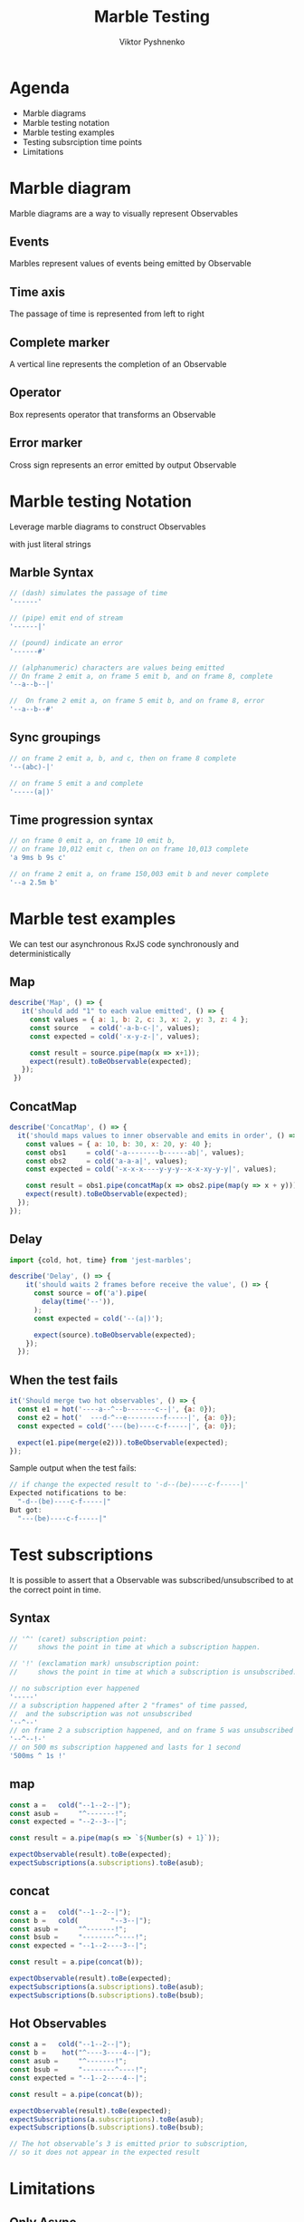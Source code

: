#+Title: Marble Testing
#+Author: Viktor Pyshnenko
#+Email: viktor.pyshnenko@jivygroup.com

#+OPTIONS: reveal_center:t reveal_progress:t reveal_history:t reveal_control:t
#+OPTIONS: reveal_rolling_links:t reveal_keyboard:t reveal_overview:t num:nil
#+OPTIONS: reveal_width:1200 reveal_height:800
#+OPTIONS: toc:nil
#+REVEAL_MARGIN: 0.1
#+REVEAL_MIN_SCALE: 0.5
#+REVEAL_MAX_SCALE: 2.5
#+REVEAL_TRANS: cube
#+REVEAL_THEME: solarized
#+REVEAL_HLEVEL: 1
#+REVEAL_HEAD_PREAMBLE: <meta name="description" content="Org-Reveal Introduction.">
#+REVEAL_POSTAMBLE: <p> Created by yjwen. </p>
#+REVEAL_PLUGINS: (markdown notes highlight)
#+REVEAL_EXTRA_CSS: ./local.css
#+REVEAL_TITLE_SLIDE_BACKGROUND: ./images/title_bg.png


* Agenda
:PROPERTIES:
:CUSTOM_ID: agenda
:END:
- Marble diagrams
- Marble testing notation
- Marble testing examples
- Testing subsrciption time points
- Limitations

* Marble diagram
:PROPERTIES:
:CUSTOM_ID: marble_diagram
:END:
Marble diagrams are a way to visually represent Observables
** Events
:PROPERTIES:
:CUSTOM_ID: marble_event
:END:
Marbles represent values of events being emitted by Observable
[[./images/diagram_events.png]]
** Time axis
:PROPERTIES:
:CUSTOM_ID: marble_time_axis
:END:
The passage of time is represented from left to right
[[./images/diagram_time_axis.png]]
** Complete marker
:PROPERTIES:
:CUSTOM_ID: marble_complete
:END:
A vertical line represents the completion of an Observable
[[./images/diagram_complete.png]]
** Operator
:PROPERTIES:
:CUSTOM_ID: marble_operator
:END:
Box represents operator that transforms an Observable
[[./images/diagram_operator.png]]
** Error marker
:PROPERTIES:
:CUSTOM_ID: marble_error
:END:
Cross sign represents an error emitted by output Observable
[[./images/diagram_error.png]]
* Marble testing Notation
:PROPERTIES:
:CUSTOM_ID: notation
:END:
Leverage marble diagrams to construct Observables

with just literal strings
** Marble Syntax
:PROPERTIES:
:CUSTOM_ID: marble_syntax
:END:
#+BEGIN_SRC js
// (dash) simulates the passage of time
'------'

// (pipe) emit end of stream
'------|'

// (pound) indicate an error
'------#'

// (alphanumeric) characters are values being emitted
// On frame 2 emit a, on frame 5 emit b, and on frame 8, complete
'--a--b--|'

//  On frame 2 emit a, on frame 5 emit b, and on frame 8, error
'--a--b--#'
#+END_SRC
** Sync groupings
:PROPERTIES:
:CUSTOM_ID: sync groupings
:END:
#+BEGIN_SRC js
// on frame 2 emit a, b, and c, then on frame 8 complete
'--(abc)-|'

// on frame 5 emit a and complete
'-----(a|)'
#+END_SRC
** Time progression syntax
:PROPERTIES:
:CUSTOM_ID: time_progression_syntax
:END:
#+BEGIN_SRC js
// on frame 0 emit a, on frame 10 emit b, 
// on frame 10,012 emit c, then on on frame 10,013 complete 
'a 9ms b 9s c'

// on frame 2 emit a, on frame 150,003 emit b and never complete 
'--a 2.5m b'
#+END_SRC
* Marble test examples
:PROPERTIES:
:CUSTOM_ID: examples
:END:
We can test our asynchronous RxJS code synchronously and deterministically
** Map
:PROPERTIES:
:CUSTOM_ID: example_map
:END:
#+BEGIN_SRC js
 describe('Map', () => {
    it('should add "1" to each value emitted', () => {
      const values = { a: 1, b: 2, c: 3, x: 2, y: 3, z: 4 };
      const source   = cold('-a-b-c-|', values);
      const expected = cold('-x-y-z-|', values);

      const result = source.pipe(map(x => x+1));
      expect(result).toBeObservable(expected);
    });
  })
#+END_SRC
** ConcatMap
:PROPERTIES:
:CUSTOM_ID: example_concatmap
:END:
#+BEGIN_SRC js
  describe('ConcatMap', () => {
    it('should maps values to inner observable and emits in order', () => {
      const values = { a: 10, b: 30, x: 20, y: 40 };
      const obs1     = cold('-a--------b------ab|', values);
      const obs2     = cold('a-a-a|', values);
      const expected = cold('-x-x-x----y-y-y--x-x-xy-y-y|', values);

      const result = obs1.pipe(concatMap(x => obs2.pipe(map(y => x + y))));
      expect(result).toBeObservable(expected);
    });
  });
#+END_SRC
** Delay
:PROPERTIES:
:CUSTOM_ID: example_delay
:END:
#+BEGIN_SRC js
import {cold, hot, time} from 'jest-marbles';

describe('Delay', () => {
    it('should waits 2 frames before receive the value', () => {
      const source = of('a').pipe(
        delay(time('--')),
      );
      const expected = cold('--(a|)');

      expect(source).toBeObservable(expected);
    });
  });
#+END_SRC
** When the test fails
:PROPERTIES:
:CUSTOM_ID: example_fail
:END:
#+BEGIN_SRC js
it('Should merge two hot observables', () => {
  const e1 = hot('----a--^--b-------c--|', {a: 0});
  const e2 = hot('  ---d-^--e---------f-----|', {a: 0});
  const expected = cold('---(be)----c-f-----|', {a: 0});

  expect(e1.pipe(merge(e2))).toBeObservable(expected);
});
#+END_SRC
Sample output when the test fails:
#+BEGIN_SRC js
// if change the expected result to '-d--(be)----c-f-----|'
Expected notifications to be:
  "-d--(be)----c-f-----|"
But got:
  "---(be)----c-f-----|"
#+END_SRC

* Test subscriptions
:PROPERTIES:
:CUSTOM_ID: subscriptions
:END:
It is possible to assert
that a Observable  was subscribed/unsubscribed to at the correct point in time.
** Syntax
:PROPERTIES:
:CUSTOM_ID: subscriptions_notation
:END:
#+BEGIN_SRC js
// '^' (caret) subscription point: 
//     shows the point in time at which a subscription happen.

// '!' (exclamation mark) unsubscription point:
//     shows the point in time at which a subscription is unsubscribed.

// no subscription ever happened
'-----' 
// a subscription happened after 2 "frames" of time passed,
//  and the subscription was not unsubscribed
'--^--'
// on frame 2 a subscription happened, and on frame 5 was unsubscribed
'--^--!-'
// on 500 ms subscription happened and lasts for 1 second
'500ms ^ 1s !'
#+END_SRC
** map
:PROPERTIES:
:CUSTOM_ID: subscriptions_map
:END:
#+BEGIN_SRC js
const a =   cold("--1--2--|");
const asub =     "^-------!";
const expected = "--2--3--|";

const result = a.pipe(map(s => `${Number(s) + 1}`));

expectObservable(result).toBe(expected);
expectSubscriptions(a.subscriptions).toBe(asub);
#+END_SRC
** concat
:PROPERTIES:
:CUSTOM_ID: subscriptions_concat
:END:
#+BEGIN_SRC js
const a =   cold("--1--2--|");
const b =   cold(        "--3--|");
const asub =     "^-------!";
const bsub =     "--------^----!";
const expected = "--1--2----3--|";

const result = a.pipe(concat(b));

expectObservable(result).toBe(expected);
expectSubscriptions(a.subscriptions).toBe(asub);
expectSubscriptions(b.subscriptions).toBe(bsub);
#+END_SRC
** Hot Observables
:PROPERTIES:
:CUSTOM_ID: subscriptions_hot
:END:
#+BEGIN_SRC js
const a =   cold("--1--2--|");
const b =    hot("^----3----4--|");
const asub =     "^-------!";
const bsub =     "--------^----!";
const expected = "--1--2----4--|";

const result = a.pipe(concat(b));

expectObservable(result).toBe(expected);
expectSubscriptions(a.subscriptions).toBe(asub);
expectSubscriptions(b.subscriptions).toBe(bsub);

// The hot observable’s 3 is emitted prior to subscription,
// so it does not appear in the expected result
#+END_SRC
* Limitations
:PROPERTIES:
:CUSTOM_ID: limitation
:END:
** Only Async
:PROPERTIES:
:CUSTOM_ID: limitation_only_async
:END:
At this time the TestScheduler can only be used to test code that uses timers, like delay/debounceTime/etc
** delay(0) forbidden
:PROPERTIES:
:CUSTOM_ID: limitation_delay0
:END:
You also can't currently assert delays of zero, even with AsyncScheduler, e.g. delay(0)
** No Promises
:PROPERTIES:
:CUSTOM_ID: limitation_no_promises
:END:
 If the code consumes a Promise or does scheduling with AsapScheduler/AnimationFrameScheduler/etc it cannot be reliably tested 
** Synchronous Notification limitations
:PROPERTIES:
:CUSTOM_ID: limitation_sync
:END:
- each of the parenthesis-enclosed groups of values spans four actual frames
- there must be a sufficient number of frames separating the values
#+BEGIN_SRC js
const a =   cold("-1-----2----|");
const b =   cold("-3-----4----|");
const asub =     "^-----------!";
const bsub =     "^-----------!";
const expected = "-(13)--(24)-|";

const result = a.pipe(merge(b));

expectObservable(result).toBe(expected);
expectSubscriptions(a.subscriptions).toBe(asub);
expectSubscriptions(b.subscriptions).toBe(bsub);
#+END_SRC

* Thank you
:PROPERTIES:
:CUSTOM_ID: thanks
:END:
